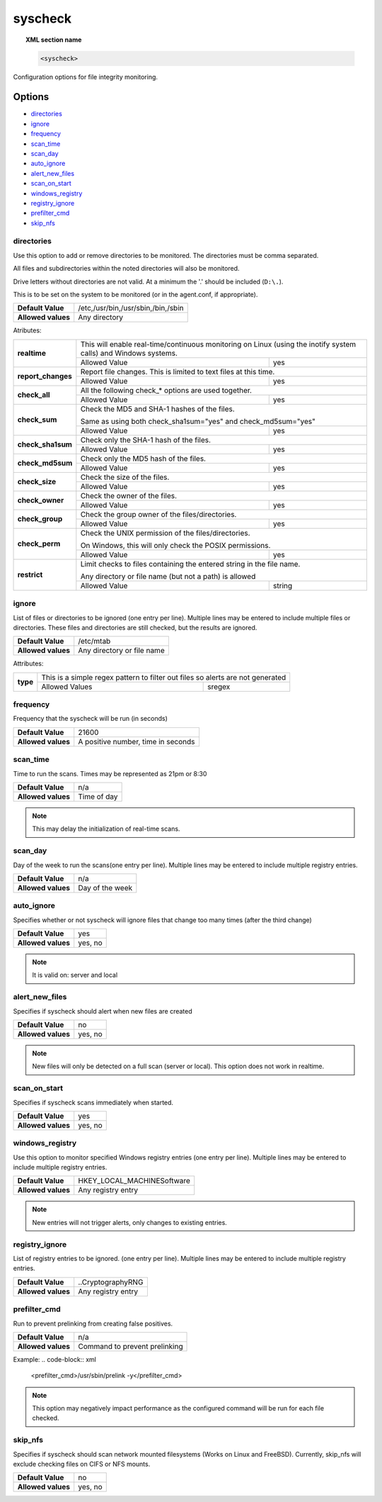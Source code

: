 .. _reference_ossec_syscheck:


syscheck
=============

.. topic:: XML section name

	.. code-block:: xml

		<syscheck>


Configuration options for file integrity monitoring.

Options
-------

- `directories`_
- `ignore`_
- `frequency`_
- `scan_time`_
- `scan_day`_
- `auto_ignore`_
- `alert_new_files`_
- `scan_on_start`_
- `windows_registry`_
- `registry_ignore`_
- `prefilter_cmd`_
- `skip_nfs`_

.. _reference_ossec_syscheck_directories:

directories
^^^^^^^^^^^

Use this option to add or remove directories to be monitored. The directories must be comma separated.

All files and subdirectories within the noted directories will also be monitored.

Drive letters without directories are not valid. At a minimum the '.' should be included (``D:\.``).

This is to be set on the system to be monitored (or in the agent.conf, if appropriate).

+--------------------+------------------------------------+
| **Default Value**  | /etc,/usr/bin,/usr/sbin,/bin,/sbin |
+--------------------+------------------------------------+
| **Allowed values** | Any directory                      |
+--------------------+------------------------------------+

Atributes:

+--------------------+-----------------------------------------------------------------------------------------------------------------+
| **realtime**       | This will enable real-time/continuous monitoring on Linux (using the inotify system calls) and Windows systems. |
+                    +------------------------------------------------------------+----------------------------------------------------+
|                    | Allowed Value                                              | yes                                                |
+--------------------+------------------------------------------------------------+----------------------------------------------------+
| **report_changes** | Report file changes. This is limited to text files at this time.                                                |
+                    +------------------------------------------------------------+----------------------------------------------------+
|                    | Allowed Value                                              | yes                                                |
+--------------------+------------------------------------------------------------+----------------------------------------------------+
| **check_all**      | All the following check_* options are used together.                                                            |
+                    +------------------------------------------------------------+----------------------------------------------------+
|                    | Allowed Value                                              | yes                                                |
+--------------------+------------------------------------------------------------+----------------------------------------------------+
| **check_sum**      | Check the MD5 and SHA-1 hashes of the files.                                                                    |
|                    |                                                                                                                 |
|                    | Same as using both check_sha1sum="yes" and check_md5sum="yes"                                                   |
+                    +------------------------------------------------------------+----------------------------------------------------+
|                    | Allowed Value                                              | yes                                                |
+--------------------+------------------------------------------------------------+----------------------------------------------------+
| **check_sha1sum**  | Check only the SHA-1 hash of the files.                                                                         |
+                    +------------------------------------------------------------+----------------------------------------------------+
|                    | Allowed Value                                              | yes                                                |
+--------------------+------------------------------------------------------------+----------------------------------------------------+
| **check_md5sum**   | Check only the MD5 hash of the files.                                                                           |
+                    +------------------------------------------------------------+----------------------------------------------------+
|                    | Allowed Value                                              | yes                                                |
+--------------------+------------------------------------------------------------+----------------------------------------------------+
| **check_size**     | Check the size of the files.                                                                                    |
+                    +------------------------------------------------------------+----------------------------------------------------+
|                    | Allowed Value                                              | yes                                                |
+--------------------+------------------------------------------------------------+----------------------------------------------------+
| **check_owner**    | Check the owner of the files.                                                                                   |
+                    +------------------------------------------------------------+----------------------------------------------------+
|                    | Allowed Value                                              | yes                                                |
+--------------------+------------------------------------------------------------+----------------------------------------------------+
| **check_group**    | Check the group owner of the files/directories.                                                                 |
+                    +------------------------------------------------------------+----------------------------------------------------+
|                    | Allowed Value                                              | yes                                                |
+--------------------+------------------------------------------------------------+----------------------------------------------------+
| **check_perm**     | Check the UNIX permission of the files/directories.                                                             |
|                    |                                                                                                                 |
|                    | On Windows, this will only check the POSIX permissions.                                                         |
+                    +------------------------------------------------------------+----------------------------------------------------+
|                    | Allowed Value                                              | yes                                                |
+--------------------+------------------------------------------------------------+----------------------------------------------------+
| **restrict**       | Limit checks to files containing the entered string in the file name.                                           |
|                    |                                                                                                                 |
|                    | Any directory or file name (but not a path) is allowed                                                          |
+                    +------------------------------------------------------------+----------------------------------------------------+
|                    | Allowed Value                                              | string                                             |
+--------------------+------------------------------------------------------------+----------------------------------------------------+

.. _reference_ossec_syscheck_ignore:

ignore
^^^^^^

List of files or directories to be ignored (one entry per line). Multiple lines may be entered to include multiple files or directories.  These files and directories are still checked, but the results are ignored.

+--------------------+----------------------------+
| **Default Value**  | /etc/mtab                  |
+--------------------+----------------------------+
| **Allowed values** | Any directory or file name |
+--------------------+----------------------------+

Attributes:

+----------+--------------------------------------------------------------------------------+
| **type** | This is a simple regex pattern to filter out files so alerts are not generated |
+          +--------------------------------------------+-----------------------------------+
|          | Allowed Values                             | sregex                            |
+----------+--------------------------------------------+-----------------------------------+

.. _reference_ossec_syscheck_frequency:

frequency
^^^^^^^^^^^

Frequency that the syscheck will be run (in seconds)

+--------------------+------------------------------------+
| **Default Value**  | 21600                              |
+--------------------+------------------------------------+
| **Allowed values** | A positive number, time in seconds |
+--------------------+------------------------------------+

scan_time
^^^^^^^^^^^

Time to run the scans. Times may be represented as 21pm or 8:30

+--------------------+-------------+
| **Default Value**  | n/a         |
+--------------------+-------------+
| **Allowed values** | Time of day |
+--------------------+-------------+

.. note::

   This may delay the initialization of real-time scans.

scan_day
^^^^^^^^^

Day of the week to run the scans(one entry per line). Multiple lines may be entered to include multiple registry entries.

+--------------------+-----------------+
| **Default Value**  | n/a             |
+--------------------+-----------------+
| **Allowed values** | Day of the week |
+--------------------+-----------------+

auto_ignore
^^^^^^^^^^^

Specifies whether or not syscheck will ignore files that change too many times (after the third change)

+--------------------+---------+
| **Default Value**  | yes     |
+--------------------+---------+
| **Allowed values** | yes, no |
+--------------------+---------+

.. note::

   It is valid on: server and local

.. _reference_ossec_syscheck_alert_new_files:

alert_new_files
^^^^^^^^^^^^^^^^

Specifies if syscheck should alert when new files are created

+--------------------+---------+
| **Default Value**  | no      |
+--------------------+---------+
| **Allowed values** | yes, no |
+--------------------+---------+

.. note::

   New files will only be detected on a full scan (server or local). This option does not work in realtime.

.. _reference_ossec_syscheck_scan_start:

scan_on_start
^^^^^^^^^^^^^

Specifies if syscheck scans immediately when started.

+--------------------+---------+
| **Default Value**  | yes     |
+--------------------+---------+
| **Allowed values** | yes, no |
+--------------------+---------+


windows_registry
^^^^^^^^^^^^^^^^

Use this option to monitor specified Windows registry entries (one entry per line). Multiple lines may be entered to include multiple registry entries.

+--------------------+-----------------------------+
| **Default Value**  | HKEY_LOCAL_MACHINE\Software |
+--------------------+-----------------------------+
| **Allowed values** | Any registry entry          |
+--------------------+-----------------------------+

.. note::

   New entries will not trigger alerts, only changes to existing entries.

registry_ignore
^^^^^^^^^^^^^^^

List of registry entries to be ignored.  (one entry per line). Multiple lines may be entered to include multiple registry entries.

+--------------------+--------------------+
| **Default Value**  | ..CryptographyRNG  |
+--------------------+--------------------+
| **Allowed values** | Any registry entry |
+--------------------+--------------------+

prefilter_cmd
^^^^^^^^^^^^^^

Run to prevent prelinking from creating false positives.

+--------------------+-------------------------------+
| **Default Value**  | n/a                           |
+--------------------+-------------------------------+
| **Allowed values** | Command to prevent prelinking |
+--------------------+-------------------------------+

Example:
.. code-block:: xml

  <prefilter_cmd>/usr/sbin/prelink -y</prefilter_cmd>


.. note::

   This option may negatively impact performance as the configured command will be run for each file checked.

skip_nfs
^^^^^^^^

Specifies if syscheck should scan network mounted filesystems (Works on Linux and FreeBSD). Currently, skip_nfs will exclude checking files on CIFS or NFS mounts.

+--------------------+---------+
| **Default Value**  | no      |
+--------------------+---------+
| **Allowed values** | yes, no |
+--------------------+---------+
